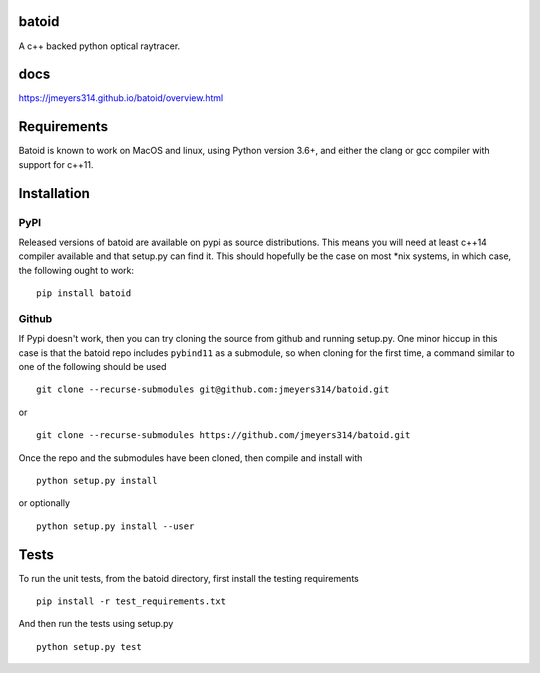 .. image:: https://github.com/jmeyers314/batoid/workflows/batoid%20CI/badge.svg
        :target: https://github.com/jmeyers314/batoid/workflows/batoid%20CI/badge.svg
.. image:: https://codecov.io/gh/jmeyers314/batoid/branch/master/graph/badge.svg
        :target: https://codecov.io/gh/jmeyers314/batoid


batoid
======

A c++ backed python optical raytracer.

docs
====
https://jmeyers314.github.io/batoid/overview.html


Requirements
============

Batoid is known to work on MacOS and linux, using Python version 3.6+, and
either the clang or gcc compiler with support for c++11.

Installation
============

PyPI
----

Released versions of batoid are available on pypi as source distributions.
This means you will need at least c++14 compiler available and that setup.py
can find it.  This should hopefully be the case on most *nix systems, in which
case, the following ought to work::

    pip install batoid

Github
------

If Pypi doesn't work, then you can try cloning the source from github and
running setup.py.  One minor hiccup in this case is that the batoid repo
includes ``pybind11`` as a submodule, so when cloning for the first time, a
command similar to one of the following should be used ::

    git clone --recurse-submodules git@github.com:jmeyers314/batoid.git

or ::

    git clone --recurse-submodules https://github.com/jmeyers314/batoid.git

Once the repo and the submodules have been cloned, then compile and install
with ::

    python setup.py install

or optionally ::

    python setup.py install --user

Tests
=====

To run the unit tests, from the batoid directory, first install the testing
requirements ::

    pip install -r test_requirements.txt

And then run the tests using setup.py ::

    python setup.py test
